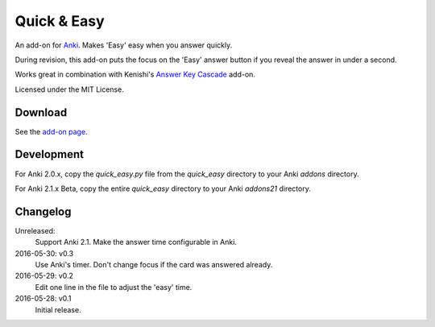 Quick & Easy
============

An add-on for Anki_. Makes 'Easy' easy when you answer quickly.

During revision, this add-on puts the focus on the 'Easy' answer button if you
reveal the answer in under a second.

Works great in combination with Kenishi's `Answer Key Cascade
<https://ankiweb.net/shared/info/992946134>`__ add-on.

Licensed under the MIT License.

Download
--------

See the `add-on page <https://ankiweb.net/shared/info/1834460432>`__.

Development
-----------

For Anki 2.0.x, copy the *quick_easy.py* file from the *quick_easy* directory
to your Anki *addons* directory.

For Anki 2.1.x Beta, copy the entire *quick_easy* directory to your Anki
*addons21* directory.

Changelog
---------

Unreleased:
  Support Anki 2.1.
  Make the answer time configurable in Anki.

2016-05-30: v0.3
  Use Anki's timer.
  Don't change focus if the card was answered already.

2016-05-29: v0.2
  Edit one line in the file to adjust the 'easy' time.

2016-05-28: v0.1
  Initial release.

.. _anki: https://apps.ankiweb.net

